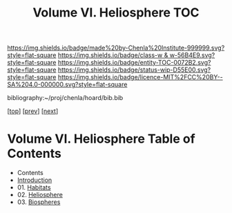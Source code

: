 #   -*- mode: org; fill-column: 60 -*-
#+STARTUP: showall
#+TITLE:   Volume VI. Heliosphere TOC

[[https://img.shields.io/badge/made%20by-Chenla%20Institute-999999.svg?style=flat-square]] 
[[https://img.shields.io/badge/class-w & w-56B4E9.svg?style=flat-square]]
[[https://img.shields.io/badge/entity-TOC-0072B2.svg?style=flat-square]]
[[https://img.shields.io/badge/status-wip-D55E00.svg?style=flat-square]]
[[https://img.shields.io/badge/licence-MIT%2FCC%20BY--SA%204.0-000000.svg?style=flat-square]]

bibliography:~/proj/chenla/hoard/bib.bib

[[[../index.org][top]]] [[[../05/index.org][prev]]] [[[../07/index.org][next]]]

* Volume VI. Heliosphere Table of Contents
:PROPERTIES:
:CUSTOM_ID:
:Name:     /home/deerpig/proj/chenla/warp/06/index.org
:Created:  2018-04-28T17:23@Prek Leap (11.642600N-104.919210W)
:ID:       c64c4a15-b18b-4c66-b80d-3cc0b3a08b67
:VER:      578183048.067515195
:GEO:      48P-491193-1287029-15
:BXID:     proj:JHM2-6853
:Class:    primer
:Entity:   toc
:Status:   wip
:Licence:  MIT/CC BY-SA 4.0
:END:

 - Contents
 - [[./intro.org][Introduction]]
 - 01. [[./01/index.org][Habitats]]
 - 02. [[./02/index.org][Heliosphere]]
 - 03. [[./03/index.org][Biospheres]]
